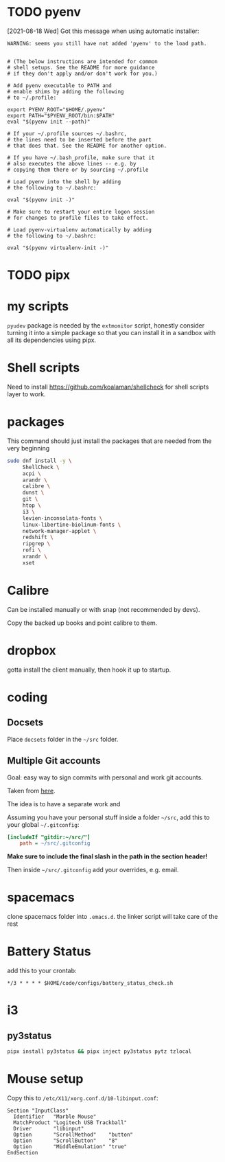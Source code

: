 * TODO pyenv
  [2021-08-18 Wed] Got this message when using automatic installer:
  #+begin_src
WARNING: seems you still have not added 'pyenv' to the load path.


# (The below instructions are intended for common
# shell setups. See the README for more guidance
# if they don't apply and/or don't work for you.)

# Add pyenv executable to PATH and
# enable shims by adding the following
# to ~/.profile:

export PYENV_ROOT="$HOME/.pyenv"
export PATH="$PYENV_ROOT/bin:$PATH"
eval "$(pyenv init --path)"

# If your ~/.profile sources ~/.bashrc,
# the lines need to be inserted before the part
# that does that. See the README for another option.

# If you have ~/.bash_profile, make sure that it
# also executes the above lines -- e.g. by
# copying them there or by sourcing ~/.profile

# Load pyenv into the shell by adding
# the following to ~/.bashrc:

eval "$(pyenv init -)"

# Make sure to restart your entire logon session
# for changes to profile files to take effect.

# Load pyenv-virtualenv automatically by adding
# the following to ~/.bashrc:

eval "$(pyenv virtualenv-init -)"
  #+end_src
* TODO pipx
* my scripts
  ~pyudev~ package is needed by the ~extmonitor~ script, honestly consider turning it into a simple package so that you can install it in a sandbox with all its dependencies using pipx.
* Shell scripts
  Need to install https://github.com/koalaman/shellcheck for shell scripts layer to work.
* packages
  This command should just install the packages that are needed from the very beginning
  #+begin_src sh
    sudo dnf install -y \
         ShellCheck \
         acpi \
         arandr \
         calibre \
         dunst \
         git \
         htop \
         i3 \
         levien-inconsolata-fonts \
         linux-libertine-biolinum-fonts \
         network-manager-applet \
         redshift \
         ripgrep \
         rofi \
         xrandr \
         xset
  #+end_src
* Calibre
  Can be installed manually or with snap (not recommended by devs).

  Copy the backed up books and point calibre to them.
* dropbox
  gotta install the client manually, then hook it up to startup.
* coding
** Docsets
  Place ~docsets~ folder in the ~~/src~ folder.
** Multiple Git accounts

Goal: easy way to sign commits with personal and work git accounts.

Taken from [[https://devimalplanet.com/easiest-way-to-manage-multiple-git-users-same-computer][here]].

The idea is to have a separate work and

Assuming you have your personal stuff inside a folder ~~/src~, add this to your global ~~/.gitconfig~:
#+begin_src ini
[includeIf "gitdir:~/src/"]
    path = ~/src/.gitconfig
#+end_src

*Make sure to include the final slash in the path in the section header!*

Then inside ~~/src/.gitconfig~ add your overrides, e.g. email.
* spacemacs
  clone spacemacs folder into ~.emacs.d~.
  the linker script will take care of the rest
* Battery Status
  add this to your crontab:
  #+begin_src
*/3 * * * * $HOME/code/configs/battery_status_check.sh
  #+end_src
* i3
** py3status
   #+begin_src sh
     pipx install py3status && pipx inject py3status pytz tzlocal
   #+end_src
* Mouse setup
  Copy this to ~/etc/X11/xorg.conf.d/10-libinput.conf~:
  #+begin_src
Section "InputClass"
  Identifier   "Marble Mouse"
  MatchProduct "Logitech USB Trackball"
  Driver       "libinput"
  Option       "ScrollMethod"    "button"
  Option       "ScrollButton"    "8"
  Option       "MiddleEmulation" "true"
EndSection
  #+end_src
